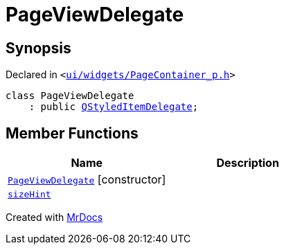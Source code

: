 [#PageViewDelegate]
= PageViewDelegate
:relfileprefix: 
:mrdocs:


== Synopsis

Declared in `&lt;https://github.com/PrismLauncher/PrismLauncher/blob/develop/launcher/ui/widgets/PageContainer_p.h#L26[ui&sol;widgets&sol;PageContainer&lowbar;p&period;h]&gt;`

[source,cpp,subs="verbatim,replacements,macros,-callouts"]
----
class PageViewDelegate
    : public xref:QStyledItemDelegate.adoc[QStyledItemDelegate];
----

== Member Functions
[cols=2]
|===
| Name | Description 

| xref:PageViewDelegate/2constructor.adoc[`PageViewDelegate`]         [.small]#[constructor]#
| 

| xref:PageViewDelegate/sizeHint.adoc[`sizeHint`] 
| 

|===





[.small]#Created with https://www.mrdocs.com[MrDocs]#
